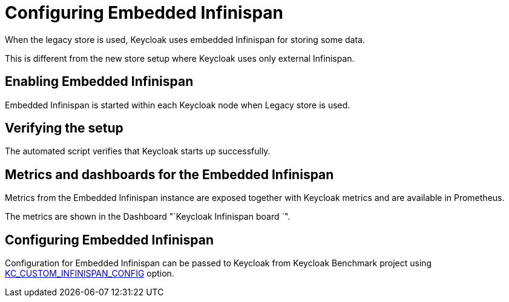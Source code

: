 = Configuring Embedded Infinispan
:description: When the legacy store is used, Keycloak uses embedded Infinispan for storing some data.

{description}

This is different from the new store setup where Keycloak uses only external Infinispan.

== Enabling Embedded Infinispan

Embedded Infinispan is started within each Keycloak node when Legacy store is used.

== Verifying the setup

The automated script verifies that Keycloak starts up successfully.

== Metrics and dashboards for the Embedded Infinispan

Metrics from the Embedded Infinispan instance are exposed together with Keycloak metrics and are available in Prometheus.

The metrics are shown in the Dashboard "`Keycloak Infinispan board `".

== Configuring Embedded Infinispan

Configuration for Embedded Infinispan can be passed to Keycloak from Keycloak Benchmark project using xref:customizing-deployment.adoc#KC_CUSTOM_INFINISPAN_CONFIG[KC_CUSTOM_INFINISPAN_CONFIG] option.


